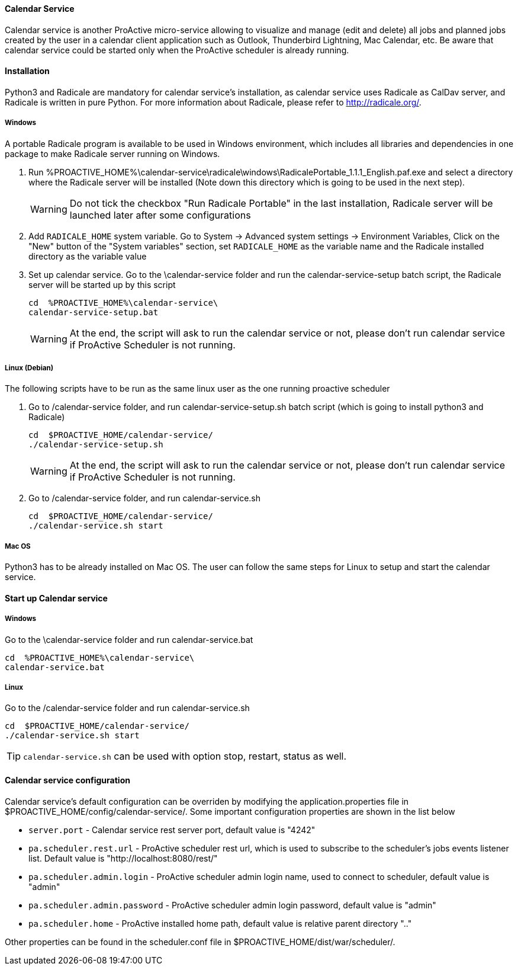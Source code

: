 ==== Calendar Service
Calendar service is another ProActive micro-service allowing to visualize and manage (edit and delete) all jobs and planned jobs created by the user in a calendar client application such as Outlook, Thunderbird Lightning, Mac Calendar, etc. Be aware that calendar service could be started only when the ProActive scheduler is already running.

==== Installation

Python3 and Radicale are mandatory for calendar service's installation, as calendar service uses Radicale as CalDav server, and Radicale is written in pure Python.
For more information about Radicale, please refer to <http://radicale.org/>.

===== Windows
A portable Radicale program is available to be used in Windows environment, which includes all libraries and dependencies in one package to make Radicale server running on Windows.
    
    1. Run %PROACTIVE_HOME%\calendar-service\radicale\windows\RadicalePortable_1.1.1_English.paf.exe and select a directory where the Radicale server will be installed (Note down this directory which is going to be used in the next step). 
+
WARNING: Do not tick the checkbox "Run Radicale Portable" in the last installation, Radicale server will be launched later after some configurations

    2. Add `RADICALE_HOME` system variable. Go to System -> Advanced system settings -> Environment Variables, Click on the "New" button of the "System variables" section, set `RADICALE_HOME` as the variable name and the Radicale installed directory as the variable value
    
    3. Set up calendar service. Go to the \calendar-service folder and run the calendar-service-setup batch script, the Radicale server will be started up by this script
    
+
[source]
----
cd  %PROACTIVE_HOME%\calendar-service\
calendar-service-setup.bat
----

+
WARNING: At the end, the script will ask to run the calendar service or not, please don't run calendar service if ProActive Scheduler is not running.

        
===== Linux (Debian)
The following scripts have to be run as the same linux user as the one running proactive scheduler 

    1. Go to /calendar-service folder, and run calendar-service-setup.sh batch script (which is going to install python3 and Radicale)
    
+
[source]
----
cd  $PROACTIVE_HOME/calendar-service/
./calendar-service-setup.sh
----

+
WARNING: At the end, the script will ask to run the calendar service or not, please don't run calendar service if ProActive Scheduler is not running.


    2. Go to /calendar-service folder, and run calendar-service.sh 
+
[source]
----
cd  $PROACTIVE_HOME/calendar-service/
./calendar-service.sh start
----


===== Mac OS
Python3 has to be already installed on Mac OS. The user can follow the same steps for Linux to setup and start the calendar service.

==== Start up Calendar service

===== Windows
Go to the \calendar-service folder and run calendar-service.bat

[source]
----
cd  %PROACTIVE_HOME%\calendar-service\
calendar-service.bat
----

===== Linux
Go to the /calendar-service folder and run calendar-service.sh

[source]
----
cd  $PROACTIVE_HOME/calendar-service/
./calendar-service.sh start

----
TIP: `calendar-service.sh` can be used with option stop, restart, status as well.

==== Calendar service configuration

Calendar service's default configuration can be overriden by modifying the application.properties file in $PROACTIVE_HOME/config/calendar-service/.
Some important configuration properties are shown in the list below

-  `server.port` - Calendar service rest server port, default value is "4242"

-  `pa.scheduler.rest.url` - ProActive scheduler rest url, which is used to subscribe to the scheduler's jobs events listener list. Default value is "http://localhost:8080/rest/"

-  `pa.scheduler.admin.login` - ProActive scheduler admin login name, used to connect to scheduler, default value is "admin"

-  `pa.scheduler.admin.password` - ProActive scheduler admin login password, default value is "admin"

-  `pa.scheduler.home` - ProActive installed home path, default value is relative parent directory ".."

Other properties can be found in the scheduler.conf file in $PROACTIVE_HOME/dist/war/scheduler/.
